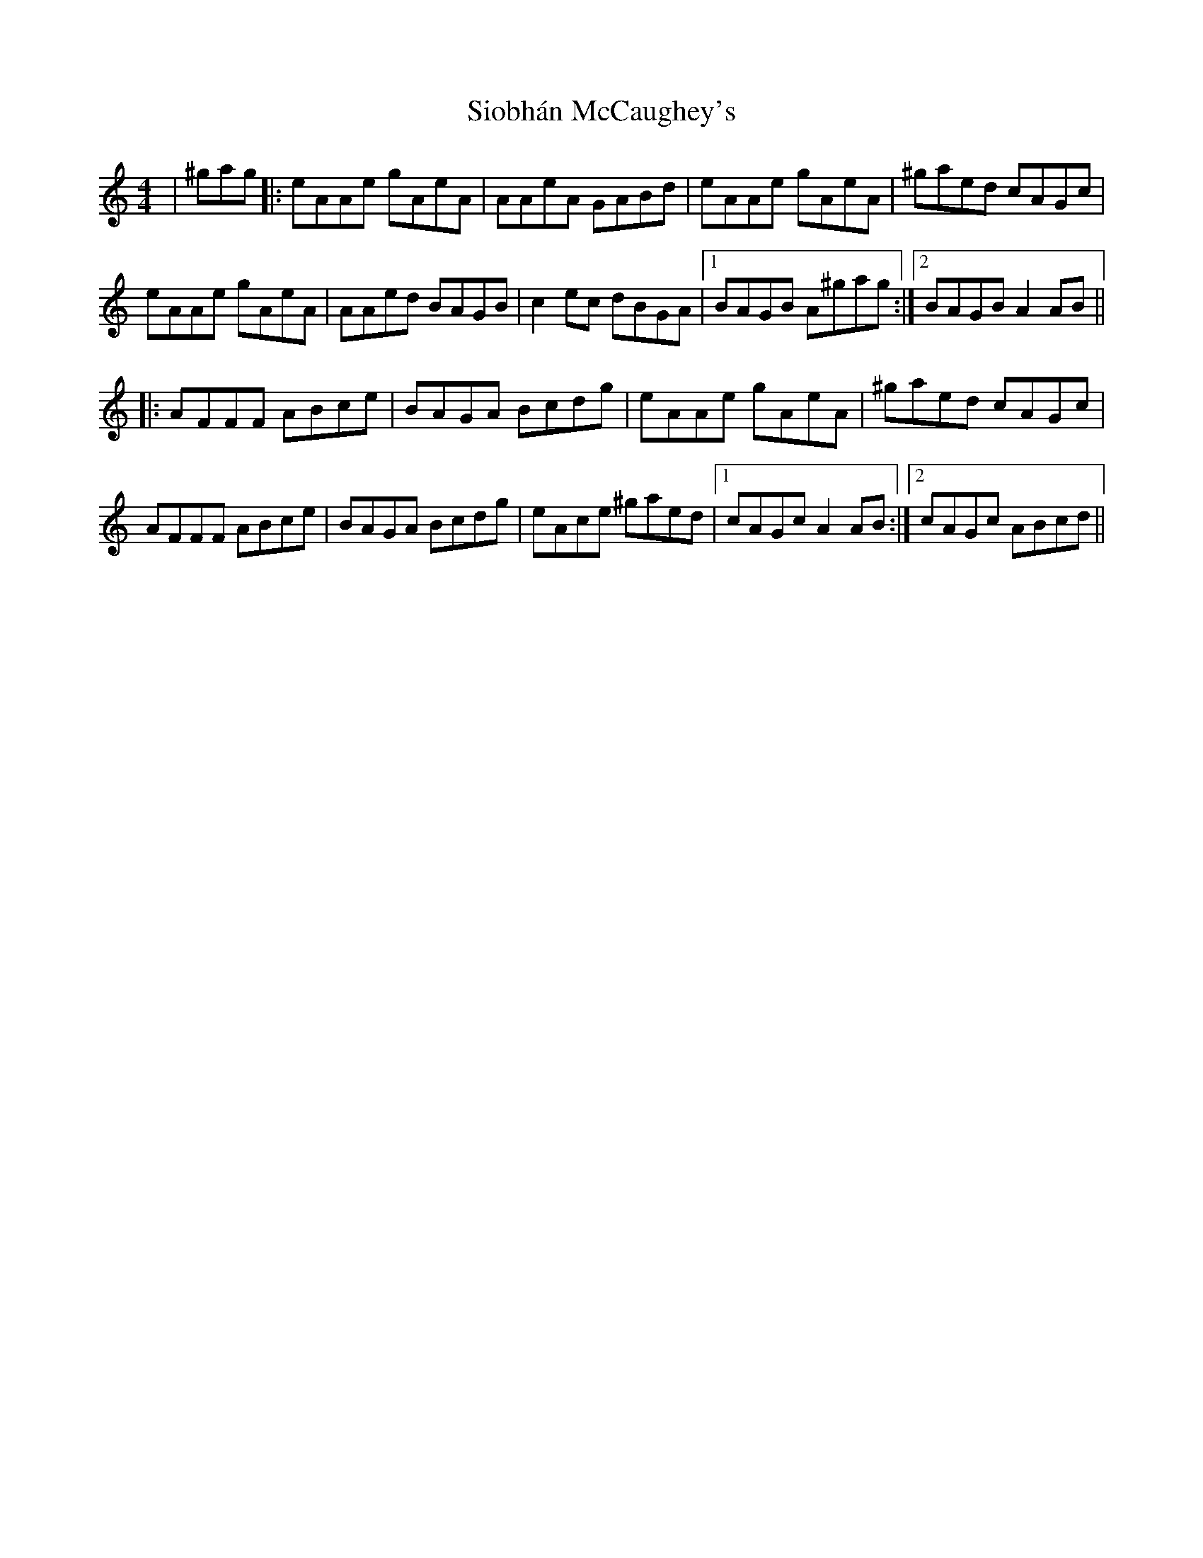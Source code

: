 X: 37144
T: Siobhán McCaughey's
R: reel
M: 4/4
K: Aminor
|^gag|:eAAe gAeA|AAeA GABd|eAAe gAeA|^gaed cAGc|
eAAe gAeA|AAed BAGB|c2ec dBGA|1 BAGB A^gag:|2 BAGB A2AB||
|:AFFF ABce|BAGA Bcdg|eAAe gAeA|^gaed cAGc|
AFFF ABce|BAGA Bcdg|eAce ^gaed|1 cAGc A2AB:|2 cAGc ABcd||

